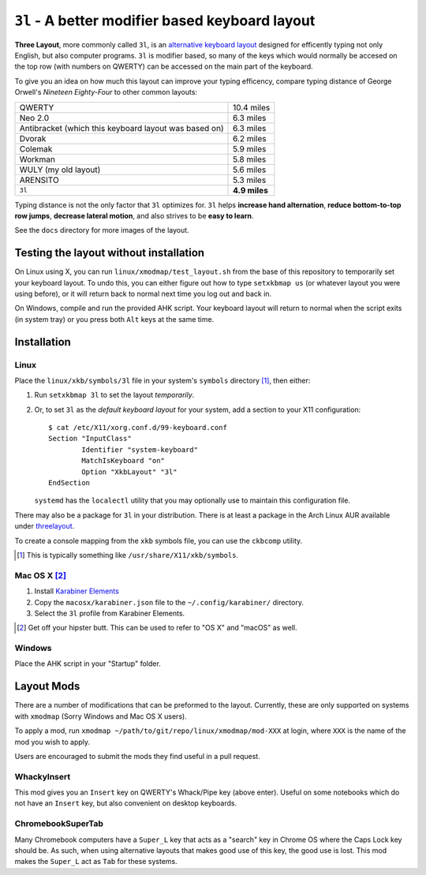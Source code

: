 ``3l`` - A better modifier based keyboard layout
================================================

**Three Layout**, more commonly called ``3l``, is an `alternative keyboard
layout`_ designed for efficently typing not only English, but also computer
programs.  ``3l`` is modifier based, so many of the keys which would normally
be accesed on the top row (with numbers on QWERTY) can be accessed on the main
part of the keyboard.

.. _`alternative keyboard layout`: https://en.wikipedia.org/wiki/Keyboard_layout#Non-QWERTY-based_Latin-script_keyboard_layouts

To give you an idea on how much this layout can improve your typing efficency,
compare typing distance of George Orwell's *Nineteen Eighty-Four* to other
common layouts:

===================================================== =============
QWERTY                                                 10.4 miles
Neo 2.0                                                 6.3 miles
Antibracket (which this keyboard layout was based on)   6.3 miles
Dvorak                                                  6.2 miles
Colemak                                                 5.9 miles
Workman                                                 5.8 miles
WULY (my old layout)                                    5.6 miles
ARENSITO                                                5.3 miles
``3l``                                                **4.9 miles**
===================================================== =============

Typing distance is not the only factor that ``3l`` optimizes for. ``3l`` helps
**increase hand alternation**, **reduce bottom-to-top row jumps**, **decrease
lateral motion**, and also strives to be **easy to learn**.

.. image:: docs/standard_three.png

See the ``docs`` directory for more images of the layout.

Testing the layout without installation
---------------------------------------

On Linux using X, you can run ``linux/xmodmap/test_layout.sh`` from the base of
this repository to temporarily set your keyboard layout. To undo this, you can
either figure out how to type ``setxkbmap us`` (or whatever layout you were
using before), or it will return back to normal next time you log out and back
in.

On Windows, compile and run the provided AHK script. Your keyboard layout will
return to normal when the script exits (in system tray) or you press both
``Alt`` keys at the same time.

Installation
------------

Linux
"""""

Place the ``linux/xkb/symbols/3l`` file in your system's ``symbols`` directory
[1]_, then either:

1. Run ``setxkbmap 3l`` to set the layout *temporarily*.
2. Or, to set ``3l`` as the *default keyboard layout* for your system, add a
   section to your X11 configuration::

       $ cat /etc/X11/xorg.conf.d/99-keyboard.conf
       Section "InputClass"
               Identifier "system-keyboard"
               MatchIsKeyboard "on"
               Option "XkbLayout" "3l"
       EndSection

   ``systemd`` has the ``localectl`` utility that you may optionally use to
   maintain this configuration file.

There may also be a package for ``3l`` in your distribution. There is at least a
package in the Arch Linux AUR available under `threelayout`_.

To create a console mapping from the ``xkb`` symbols file, you can use the
``ckbcomp`` utility.

.. [1] This is typically something like ``/usr/share/X11/xkb/symbols``.
.. _`threelayout`: https://aur.archlinux.org/packages/threelayout

Mac OS X [2]_
"""""""""""""

1. Install `Karabiner Elements`_
2. Copy the ``macosx/karabiner.json`` file to the ``~/.config/karabiner/``
   directory.
3. Select the ``3l`` profile from Karabiner Elements.

.. [2] Get off your hipster butt. This can be used to refer to "OS X" and
       "macOS" as well.
.. _`Karabiner Elements`: https://github.com/tekezo/Karabiner-Elements

Windows
"""""""

Place the AHK script in your "Startup" folder.

Layout Mods
-----------

There are a number of modifications that can be preformed to the layout.
Currently, these are only supported on systems with ``xmodmap`` (Sorry Windows
and Mac OS X users).

To apply a mod, run ``xmodmap ~/path/to/git/repo/linux/xmodmap/mod-XXX`` at
login, where ``XXX`` is the name of the mod you wish to apply.

Users are encouraged to submit the mods they find useful in a pull request.

WhackyInsert
""""""""""""

This mod gives you an ``Insert`` key on QWERTY's Whack/Pipe key (above enter).
Useful on some notebooks which do not have an ``Insert`` key, but also
convenient on desktop keyboards.

ChromebookSuperTab
""""""""""""""""""

Many Chromebook computers have a ``Super_L`` key that acts as a "search" key in
Chrome OS where the Caps Lock key should be. As such, when using alternative
layouts that makes good use of this key, the good use is lost. This mod makes
the ``Super_L`` act as ``Tab`` for these systems.


